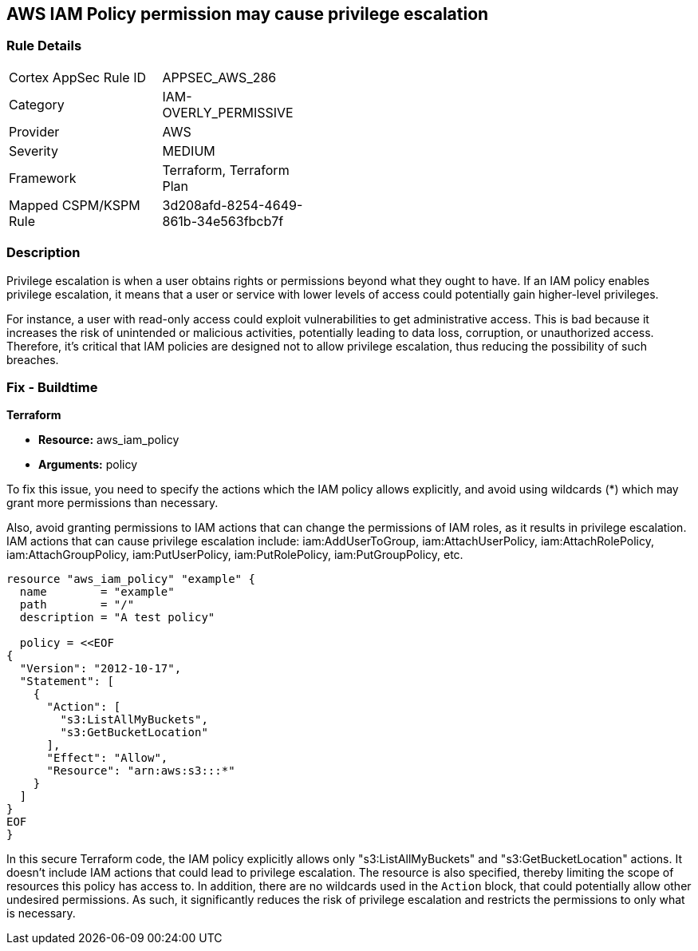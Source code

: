 
== AWS IAM Policy permission may cause privilege escalation

=== Rule Details

[width=45%]
|===
|Cortex AppSec Rule ID |APPSEC_AWS_286
|Category |IAM-OVERLY_PERMISSIVE
|Provider |AWS
|Severity |MEDIUM
|Framework |Terraform, Terraform Plan
|Mapped CSPM/KSPM Rule |3d208afd-8254-4649-861b-34e563fbcb7f
|===


=== Description

Privilege escalation is when a user obtains rights or permissions beyond what they ought to have. If an IAM policy enables privilege escalation, it means that a user or service with lower levels of access could potentially gain higher-level privileges. 

For instance, a user with read-only access could exploit vulnerabilities to get administrative access. This is bad because it increases the risk of unintended or malicious activities, potentially leading to data loss, corruption, or unauthorized access. Therefore, it's critical that IAM policies are designed not to allow privilege escalation, thus reducing the possibility of such breaches.

=== Fix - Buildtime

*Terraform*

* *Resource:* aws_iam_policy
* *Arguments:* policy

To fix this issue, you need to specify the actions which the IAM policy allows explicitly, and avoid using wildcards (*) which may grant more permissions than necessary. 

Also, avoid granting permissions to IAM actions that can change the permissions of IAM roles, as it results in privilege escalation. IAM actions that can cause privilege escalation include: iam:AddUserToGroup, iam:AttachUserPolicy, iam:AttachRolePolicy, iam:AttachGroupPolicy, iam:PutUserPolicy, iam:PutRolePolicy, iam:PutGroupPolicy, etc.

[source,go]
----
resource "aws_iam_policy" "example" {
  name        = "example"
  path        = "/"
  description = "A test policy"

  policy = <<EOF
{
  "Version": "2012-10-17",
  "Statement": [
    {
      "Action": [
        "s3:ListAllMyBuckets",
        "s3:GetBucketLocation"
      ],
      "Effect": "Allow",
      "Resource": "arn:aws:s3:::*"
    }
  ]
}
EOF
}
----

In this secure Terraform code, the IAM policy explicitly allows only "s3:ListAllMyBuckets" and "s3:GetBucketLocation" actions. It doesn't include IAM actions that could lead to privilege escalation. The resource is also specified, thereby limiting the scope of resources this policy has access to. In addition, there are no wildcards used in the `Action` block, that could potentially allow other undesired permissions. As such, it significantly reduces the risk of privilege escalation and restricts the permissions to only what is necessary.

